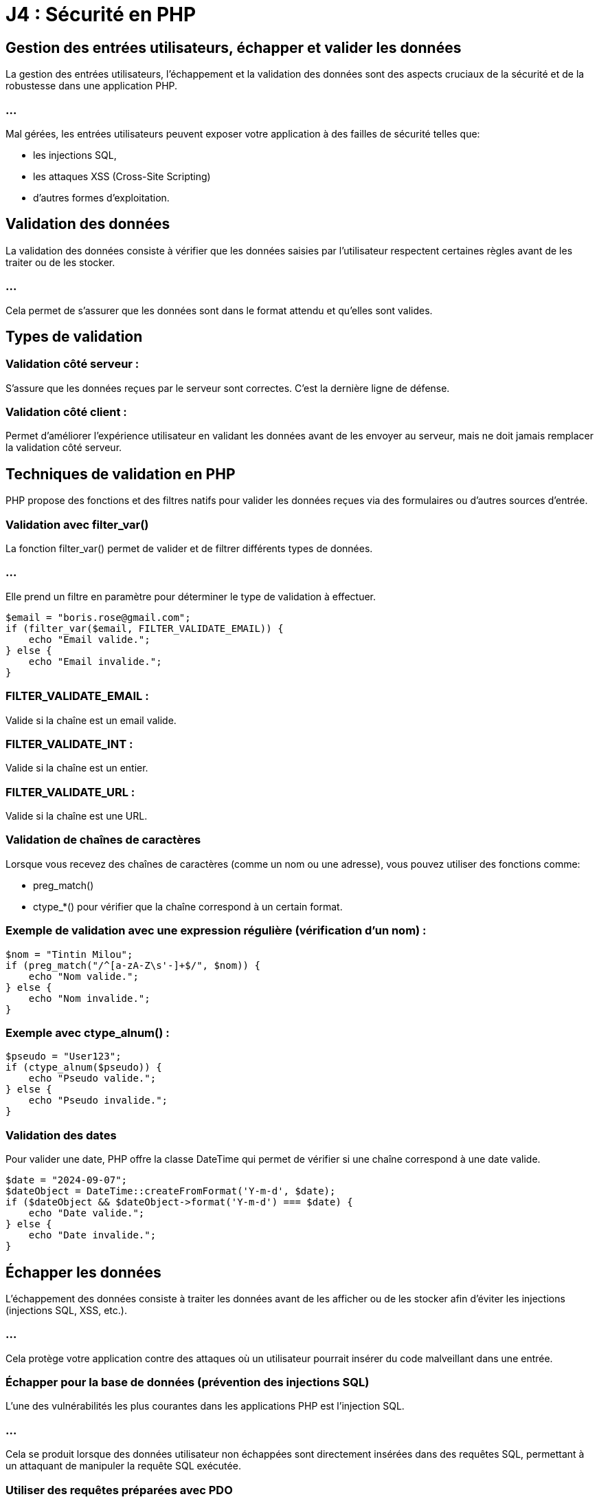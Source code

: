= J4 : Sécurité en PHP
:revealjs_theme: beige
:source-highlighter: highlight.js
:icons: font

== Gestion des entrées utilisateurs, échapper et valider les données


La gestion des entrées utilisateurs, l'échappement et la validation des données sont des aspects cruciaux de la sécurité et de la robustesse dans une application PHP. 


=== ...

Mal gérées, les entrées utilisateurs peuvent exposer votre application à des failles de sécurité telles que:
[%step]
* les injections SQL, 
* les attaques XSS (Cross-Site Scripting) 
* d'autres formes d'exploitation.


== Validation des données

La validation des données consiste à vérifier que les données saisies par l'utilisateur respectent certaines règles avant de les traiter ou de les stocker.


=== ...

Cela permet de s'assurer que les données sont dans le format attendu et qu'elles sont valides.


== Types de validation

=== Validation côté serveur : 

S'assure que les données reçues par le serveur sont correctes. C'est la dernière ligne de défense.

=== Validation côté client : 


Permet d'améliorer l'expérience utilisateur en validant les données avant de les envoyer au serveur, mais ne doit jamais remplacer la validation côté serveur.


== Techniques de validation en PHP


PHP propose des fonctions et des filtres natifs pour valider les données reçues via des formulaires ou d'autres sources d'entrée.

=== Validation avec filter_var()

La fonction filter_var() permet de valider et de filtrer différents types de données. 


=== ...

Elle prend un filtre en paramètre pour déterminer le type de validation à effectuer.



[source, php]
----
$email = "boris.rose@gmail.com";
if (filter_var($email, FILTER_VALIDATE_EMAIL)) {
    echo "Email valide.";
} else {
    echo "Email invalide.";
}
----


=== FILTER_VALIDATE_EMAIL : 

Valide si la chaîne est un email valide.

=== FILTER_VALIDATE_INT : 

Valide si la chaîne est un entier.

=== FILTER_VALIDATE_URL : 

Valide si la chaîne est une URL.

=== Validation de chaînes de caractères

Lorsque vous recevez des chaînes de caractères (comme un nom ou une adresse), vous pouvez utiliser des fonctions comme:
[%step]
* preg_match()
* ctype_*() pour vérifier que la chaîne correspond à un certain format.



=== Exemple de validation avec une expression régulière (vérification d'un nom) :


[source, php]
----
$nom = "Tintin Milou";
if (preg_match("/^[a-zA-Z\s'-]+$/", $nom)) {
    echo "Nom valide.";
} else {
    echo "Nom invalide.";
}
----


=== Exemple avec ctype_alnum() :

[source, php]
----
$pseudo = "User123";
if (ctype_alnum($pseudo)) {
    echo "Pseudo valide.";
} else {
    echo "Pseudo invalide.";
}
----


=== Validation des dates


Pour valider une date, PHP offre la classe DateTime qui permet de vérifier si une chaîne correspond à une date valide.

[source, php]
----
$date = "2024-09-07";
$dateObject = DateTime::createFromFormat('Y-m-d', $date);
if ($dateObject && $dateObject->format('Y-m-d') === $date) {
    echo "Date valide.";
} else {
    echo "Date invalide.";
}
----


== Échapper les données


L'échappement des données consiste à traiter les données avant de les afficher ou de les stocker afin d'éviter les injections (injections SQL, XSS, etc.). 

=== ...

Cela protège votre application contre des attaques où un utilisateur pourrait insérer du code malveillant dans une entrée.


=== Échapper pour la base de données (prévention des injections SQL)

L'une des vulnérabilités les plus courantes dans les applications PHP est l'injection SQL. 

=== ...

Cela se produit lorsque des données utilisateur non échappées sont directement insérées dans des requêtes SQL, permettant à un attaquant de manipuler la requête SQL exécutée.

=== Utiliser des requêtes préparées avec PDO

La meilleure façon de prévenir les injections SQL est d'utiliser les requêtes préparées avec PDO. 


=== ...

Elles permettent d'échapper automatiquement les valeurs des paramètres avant qu'ils ne soient insérés dans la requête SQL.

[source, php]
----
$pdo = new PDO('mysql:host=localhost;dbname=boris_db', 'root', '');

// Requête préparée pour prévenir les injections SQL
$query = $pdo->prepare("SELECT * FROM utilisateurs WHERE email = :email");
$query->execute(['email' => $_POST['email']]);
$utilisateur = $query->fetch();
----


Dans cet exemple, la valeur fournie par l'utilisateur est automatiquement échappée par PDO, empêchant toute injection SQL.



=== Éviter l'utilisation directe de variables dans les requêtes


Ne construisez jamais manuellement vos requêtes SQL en insérant directement des données utilisateurs :

[source, php]
----
// Mauvaise pratique (vulnérable aux injections SQL)
$query = "SELECT * FROM utilisateurs WHERE email = '" . $_POST['email'] . "'";
----

=== ...

Cette approche est vulnérable aux attaques par injection SQL, où un attaquant pourrait insérer du code malveillant dans les données.


=== Échapper pour le HTML (prévention des attaques XSS)

Les attaques XSS (Cross-Site Scripting) se produisent lorsque des données non échappées sont affichées dans une page web, permettant à un attaquant d'insérer du code JavaScript malveillant. 

=== ...

La solution consiste à échapper les données avant de les afficher dans une page HTML.


=== Utiliser htmlspecialchars()

Pour échapper les caractères spéciaux dans une chaîne de caractères avant de l'afficher dans une page web, utilisez la fonction htmlspecialchars().

[source, php]
----
$commentaire = "<script>alert('XSS')</script>";
echo htmlspecialchars($commentaire, ENT_QUOTES, 'UTF-8');
----

=== ENT_QUOTES : 

Convertit à la fois les guillemets simples (') et doubles (") en entités HTML.

=== UTF-8 : 

Spécifie l'encodage UTF-8, qui est recommandé pour les applications web.

=== ...

Cela transforme les balises <script> en entités HTML visibles au lieu de les exécuter, empêchant ainsi l'injection de JavaScript.


=== Utiliser strip_tags()


Si vous souhaitez permettre certains éléments HTML mais éliminer tous les autres, vous pouvez utiliser strip_tags() pour retirer les balises non souhaitées.

[source, php]
----
$description = "<p>Ceci est une <strong>description</strong> avec du HTML.</p>";
echo strip_tags($description, '<p><strong>');  // Permet uniquement <p> et <strong>
----

=== Échapper les données pour les URLs


Lorsque vous utilisez des données dans des URLs (par exemple, dans les paramètres de requêtes), il est essentiel d'échapper ces données avec urlencode() ou rawurlencode() pour éviter des erreurs ou des injections.

[source, php]
----
$nom = "Jean Dupont";
$url = "https://example.com/recherche?nom=" . urlencode($nom);
echo $url;  // Affichera : https://example.com/recherche?nom=Jean+Dupont
----

== Nettoyage des données


Le nettoyage des données consiste à retirer ou modifier des éléments de données indésirables ou dangereux avant de les traiter.


=== Utilisation de filter_var() pour nettoyer

filter_var() peut également être utilisé pour nettoyer les entrées en supprimant les caractères non désirés.

=== Nettoyer une adresse email :

[source, php]
----
$email = "   example@domain.com ";
$email_clean = filter_var($email, FILTER_SANITIZE_EMAIL);
echo $email_clean;  // "example@domain.com"
----

=== Nettoyer une URL :

[source, php]
----
$url = "https://example.com/<script>alert('Boris is hacking you')</script>";
$url_clean = filter_var($url, FILTER_SANITIZE_URL);
echo $url_clean;  // "https://example.com/alert('hack')"
----

== Utilisation des librairies et frameworks pour la validation et l'échappement



De nombreux frameworks PHP et bibliothèques tierces offrent des outils intégrés pour gérer les entrées utilisateurs de manière sécurisée, en validant et échappant automatiquement les données.


=== Symfony Validator


Si vous utilisez un framework comme Symfony, vous pouvez utiliser le composant Validator pour valider facilement les données.

[source, php]
----
use Symfony\Component\Validator\Validation;
use Symfony\Component\Validator\Constraints as Assert;

$validator = Validation::createValidator();
$violations = $validator->validate('example@domain.com', [
    new Assert\Email(),
    new Assert\NotBlank(),
]);

if (count($violations) > 0) {
    echo "Email invalide.";
}
----

=== Laravel Validation


Dans Laravel, la validation est simplifiée grâce à une API dédiée dans les contrôleurs.

[source, php]
----
$request->validate([
    'email' => 'required|email',
    'nom' => 'required|string|max:255',
]);
----














=== Prévention des attaques courantes (XSS, CSRF, SQL Injection, etc.)

La sécurité des applications web est un aspect crucial du développement, et certaines attaques sont très courantes, notamment les XSS (Cross-Site Scripting), CSRF (Cross-Site Request Forgery), et injections SQL. 


=== ...

Il est essentiel de comprendre ces attaques et d'appliquer les bonnes pratiques pour les prévenir.




== Prévention des attaques XSS (Cross-Site Scripting)


=== Qu'est-ce qu'une attaque XSS ?


L'attaque XSS permet à un attaquant d'injecter du code malveillant (souvent du JavaScript) dans une page web visitée par un utilisateur. 

=== ...

Cela peut entraîner le vol de cookies, la modification de la page, ou l'exécution de scripts malveillants.


=== Comment prévenir les attaques XSS


Échapper les données avant de les afficher dans le HTML


=== ...

Utilisez htmlspecialchars() pour échapper les caractères spéciaux avant d'afficher des données utilisateur dans une page HTML.



[source, php]
----
$nom = "<script>alert('XSS')</script>";
echo htmlspecialchars($nom, ENT_QUOTES, 'UTF-8');
// Affichera : &lt;script&gt;alert(&#039;XSS&#039;)&lt;/script&gt;
----

=== ENT_QUOTES : 

Convertit les guillemets simples et doubles en entités HTML.


=== UTF-8 : 

Définit l'encodage pour éviter des erreurs d'encodage.


=== Limiter les balises autorisées

Si vous permettez l'utilisation de certaines balises HTML (comme pour les commentaires), utilisez strip_tags() ou une bibliothèque spécialisée pour autoriser uniquement certaines balises.

=== ...


[source, php]
----
$commentaire = "<b>Hello</b> <script>alert('XSS')</script>";
echo strip_tags($commentaire, '<b><i>');
// Affichera : <b>Hello</b>
----

=== Échapper les données dans les attributs HTML


Lorsque vous utilisez des valeurs dynamiques dans des attributs HTML, assurez-vous d'échapper les caractères dangereux :

[source, php]
----
$nom = "Doe <script>alert('XSS')</script>";
echo '<input type="text" value="' . htmlspecialchars($nom, ENT_QUOTES, 'UTF-8') . '">';
----


=== Utiliser des Content Security Policies (CSP)


Les Content Security Policies (CSP) permettent de limiter les sources de scripts dans votre page. 

=== ...

Vous pouvez configurer des règles CSP dans les en-têtes HTTP.

=== ...

[source, php]
----
header("Content-Security-Policy: default-src 'self'; script-src 'self';");
----

== Prévention des attaques CSRF (Cross-Site Request Forgery)

=== Qu'est-ce qu'une attaque CSRF ?


Le CSRF est une attaque où un utilisateur authentifié dans une application effectue une requête malveillante sans son consentement. 

=== ...

Cela peut permettre à un attaquant de réaliser des actions au nom de l'utilisateur.


== Comment prévenir les attaques CSRF


=== Utilisation des tokens CSRF

Une méthode courante pour prévenir les attaques CSRF est d'utiliser des tokens CSRF. 

=== ...

Ces tokens sont uniques et associés à la session de l'utilisateur. Ils doivent être inclus dans les formulaires et vérifiés côté serveur.


== Générer un token CSRF lors de l'affichage du formulaire
[source, php]
----
<?php
session_start();
if (empty($_SESSION['csrf_token'])) {
    $_SESSION['csrf_token'] = bin2hex(random_bytes(32));
}
?>

<form method="POST" action="traitement.php">
    <input type="hidden" name="csrf_token" value="<?php echo $_SESSION['csrf_token']; ?>">
    <!-- Autres champs du formulaire -->
</form>
----



== Vérifier le token CSRF lors du traitement du formulaire


[source, php]
----
session_start();
if ($_SERVER['REQUEST_METHOD'] === 'POST') {
    if (!isset($_POST['csrf_token']) || $_POST['csrf_token'] !== $_SESSION['csrf_token']) {
        die("Invalid CSRF token");
    }
    // Traiter les données
}
----


=== Utiliser des en-têtes personnalisés pour les requêtes AJAX


Pour les requêtes AJAX, vous pouvez inclure un token CSRF dans un en-tête personnalisé et vérifier cet en-tête côté serveur.

=== Exemple avec jQuery :


[source, javascript]
----
$.ajax({
    type: 'POST',
    url: '/action',
    data: { info: "données" },
    headers: { 'X-CSRF-Token': '<?php echo $_SESSION['csrf_token']; ?>' },
    success: function(data) {
        console.log("Requête réussie");
    }
});
----


=== Vérification côté serveur :

[source, php]
----
if ($_SERVER['REQUEST_METHOD'] === 'POST') {
    $csrfToken = $_SERVER['HTTP_X_CSRF_TOKEN'] ?? '';
    if ($csrfToken !== $_SESSION['csrf_token']) {
        die("Invalid CSRF token");
    }
}
----



== Prévention des injections SQL (SQL Injection)


=== Qu'est-ce qu'une injection SQL ?

Une injection SQL se produit lorsqu'un attaquant insère du code SQL dans une requête mal conçue. 

=== ...

Cela peut permettre de lire, modifier ou supprimer des données de la base de données.


=== Comment prévenir les injections SQL

=== Utilisation de requêtes préparées avec PDO

La méthode la plus efficace pour prévenir les injections SQL est d'utiliser des requêtes préparées. PDO offre une gestion automatique de l'échappement des données.

=== Exemple avec PDO :

[source, php]
----
$pdo = new PDO('mysql:host=localhost;dbname=test', 'root', '');

// Requête préparée
$query = $pdo->prepare("SELECT * FROM utilisateurs WHERE email = :email");
$query->execute(['email' => $_POST['email']]);
$utilisateur = $query->fetch();
----


=== Éviter de construire des requêtes SQL manuellement


Ne jamais construire des requêtes SQL en concaténant directement des variables PHP.

=== Mauvaise pratique :
[source, php]
----
// Vulnérable aux injections SQL
$query = "SELECT * FROM utilisateurs WHERE email = '" . $_POST['email'] . "'";
----

=== Utiliser des ORM (Object-Relational Mapping)

Les ORM comme Eloquent (Laravel) ou Doctrine (Symfony) facilitent la manipulation des bases de données tout en protégeant contre les injections SQL.

=== Exemple avec Eloquent :
[source, php]
----
// Récupérer un utilisateur en toute sécurité
$utilisateur = Utilisateur::where('email', $_POST['email'])->first();
----

== Autres bonnes pratiques de sécurité

=== Validation et nettoyage des données

Valider toutes les données reçues d'un utilisateur pour s'assurer qu'elles respectent le format attendu. 

=== ...

Utilisez des fonctions comme filter_var() pour valider et nettoyer les données.

=== Exemple de validation d'email avec filter_var() :


[source, php]
----
$email = $_POST['email'];
if (filter_var($email, FILTER_VALIDATE_EMAIL)) {
    echo "Email valide.";
} else {
    echo "Email invalide.";
}
----



=== Limitation de la taille des entrées

Imposez une limite sur la longueur des données que les utilisateurs peuvent soumettre pour prévenir les attaques par déni de service (DoS).

[source, php]
----
if (strlen($_POST['nom']) > 255) {
    die("Nom trop long");
}
----


=== Utilisation des en-têtes HTTP de sécurité

Les en-têtes HTTP permettent de protéger les applications contre certaines attaques, notamment XSS et le clickjacking.

=== Quelques exemples d'en-têtes de sécurité :

=== X-Content-Type-Options: nosniff : 

Empêche l'interprétation erronée des types de contenu.

=== X-Frame-Options: DENY : 

Empêche le chargement de votre site dans une iframe, protégeant ainsi contre les attaques de clickjacking.

=== Strict-Transport-Security : 

Force l'utilisation de HTTPS.


[source, php]
----
header("X-Frame-Options: DENY");
header("X-Content-Type-Options: nosniff");
header("Strict-Transport-Security: max-age=31536000; includeSubDomains");
----






=== Bonnes pratiques pour gérer l’authentification et les sessions


La gestion sécurisée de l'authentification et des sessions est essentielle pour protéger une application web PHP contre les accès non autorisés et les attaques malveillantes. 

=== ...

Les bonnes pratiques en la matière permettent non seulement de sécuriser les données des utilisateurs, mais aussi d'assurer la fiabilité et la réputation de votre application.


== Gestion sécurisée des mots de passe

=== Utiliser le hachage sécurisé des mots de passe


Il est crucial de ne jamais stocker les mots de passe en clair dans votre base de données. 


=== ...

Au lieu de cela, utilisez des fonctions de hachage sécurisées pour stocker une version hachée du mot de passe.

=== Utiliser password_hash() et password_verify()


PHP fournit des fonctions intégrées pour le hachage sécurisé des mots de passe :

=== password_hash() : 

Pour hacher le mot de passe avant de le stocker.

=== password_verify() : 

Pour vérifier un mot de passe saisi par rapport au hachage stocké.

=== Exemple :
[source, php]
----
// Lors de la création d'un nouvel utilisateur ou du changement de mot de passe
$motDePasse = $_POST['mot_de_passe'];
$motDePasseHache = password_hash($motDePasse, PASSWORD_DEFAULT);
// Stocker $motDePasseHache dans la base de données
----



[source, php]
----
// Lors de la connexion de l'utilisateur
$motDePasseSaisi = $_POST['mot_de_passe'];
$motDePasseHache = /* Récupérer le hachage depuis la base de données pour cet utilisateur */;

if (password_verify($motDePasseSaisi, $motDePasseHache)) {
    // Authentification réussie
} else {
    // Échec de l'authentification
}
----


=== Remarque : 

PASSWORD_DEFAULT utilise l'algorithme de hachage le plus fort disponible (actuellement bcrypt), et sera mis à jour avec de meilleurs algorithmes à l'avenir.


== Utiliser un sel (salt) pour le hachage

Lorsque vous utilisez password_hash(), un sel sécurisé est automatiquement généré et stocké avec le hachage. 

=== ...

Cela protège contre les attaques par dictionnaire et par tables rainbow.


== Politique de mot de passe robuste

=== Exiger des mots de passe forts : 


Longueur minimale (par exemple, 8 caractères), inclusion de lettres majuscules, minuscules, chiffres et caractères spéciaux.


=== Limiter les tentatives de connexion : 

Pour empêcher les attaques par force brute, bloquez le compte ou ralentissez les tentatives après plusieurs échecs consécutifs.


=== Ne pas imposer de règles trop complexes : 

Des règles trop strictes peuvent inciter les utilisateurs à adopter des comportements risqués (comme noter leur mot de passe).


== Utiliser HTTPS


Assurez-vous que les informations d'identification (nom d'utilisateur et mot de passe) sont toujours transmises via une connexion sécurisée HTTPS pour empêcher l'interception des données.


== Gestion sécurisée des sessions


=== Démarrer la session de manière sécurisée


Utilisez session_start() au début de votre script pour démarrer une session.

[source, php]
----
session_start();
----



=== Configurer les paramètres de session

Avant de démarrer la session, configurez les paramètres pour renforcer la sécurité.

=== Utiliser des cookies sécurisés

=== session.cookie_secure : 

Force l'utilisation des cookies uniquement sur les connexions sécurisées HTTPS.


[source, php]
----
ini_set('session.cookie_secure', '1');
----

=== session.cookie_httponly : 

Empêche l'accès aux cookies de session via JavaScript, réduisant le risque d'attaques XSS.


[source, php]
----
ini_set('session.cookie_httponly', '1');
----


=== session.cookie_samesite : 

Empêche l'envoi des cookies de session lors des requêtes cross-site (protection contre les attaques CSRF).

[source, php]
----
ini_set('session.cookie_samesite', 'Strict');
----


=== Régénérer l'ID de session après connexion

Pour prévenir les attaques par fixation de session, régénérez l'ID de session après une authentification réussie.

[source, php]
----
// Après vérification des identifiants de l'utilisateur
session_regenerate_id(true);
$_SESSION['utilisateur_id'] = $utilisateur['id'];
----

=== session_regenerate_id(true) : 

Crée un nouvel ID de session et supprime l'ancien de l'espace de stockage.


=== Limiter la durée de vie des sessions


=== Définir une durée de vie pour les sessions
Fixez une durée de vie maximale pour les sessions afin de réduire la fenêtre d'opportunité pour un attaquant.

[source,php]
----
ini_set('session.gc_maxlifetime', 1800); // 1800 secondes = 30 minutes
----


=== Implémenter un délai d'inactivité

Stockez le timestamp de la dernière activité de l'utilisateur et déconnectez-le après une période d'inactivité.

[source, php]
----
session_start();

$tempsInactifMax = 600; // 600 secondes = 10 minutes

if (isset($_SESSION['dernier_acces'])) {
    $tempsEcoule = time() - $_SESSION['dernier_acces'];
    if ($tempsEcoule > $tempsInactifMax) {
        session_unset();
        session_destroy();
        header("Location: login.php?message=Session expirée");
        exit();
    }
}

$_SESSION['dernier_acces'] = time();
----


=== Stocker les informations minimales dans la session

Ne stockez que les informations essentielles dans la session. 

=== ...

Évitez de stocker des informations sensibles comme les mots de passe ou les données personnelles non nécessaires.

== Protection contre les attaques courantes

=== Protection contre les attaques CSRF

Implémentez des tokens CSRF dans vos formulaires pour vous assurer que les requêtes proviennent bien de l'utilisateur authentifié.

=== Générer et stocker le token CSRF
[source, php]
----
session_start();

if (empty($_SESSION['csrf_token'])) {
    $_SESSION['csrf_token'] = bin2hex(random_bytes(32));
}
----



=== Inclure le token CSRF dans les formulaires
[source,php]
----
<form method="POST" action="traitement.php">
    <input type="hidden" name="csrf_token" value="<?php echo $_SESSION['csrf_token']; ?>">
    <!-- Autres champs du formulaire -->
    <button type="submit">Envoyer</button>
</form>
----


== Vérifier le token CSRF lors du traitement


[source, php]
----
session_start();

if ($_SERVER['REQUEST_METHOD'] === 'POST') {
    if (!isset($_POST['csrf_token']) || $_POST['csrf_token'] !== $_SESSION['csrf_token']) {
        die("Token CSRF invalide");
    }
    // Traiter les données du formulaire
}
----



=== Protection contre les attaques XSS

Lors de l'affichage des données utilisateur, utilisez htmlspecialchars() pour échapper les caractères spéciaux.

[source, php]
----
echo htmlspecialchars($donneeUtilisateur, ENT_QUOTES, 'UTF-8');
----



=== Protection contre les attaques par injection

Utilisez des requêtes préparées pour toutes les interactions avec la base de données afin de prévenir les injections SQL.


== Bonnes pratiques supplémentaires

=== Ne pas exposer les informations sensibles

Ne pas divulguer les messages d'erreur détaillés : En cas d'erreur d'authentification, utilisez des messages génériques.
[source, php]
----
// Éviter les messages comme "Mot de passe incorrect" ou "Utilisateur inexistant"
echo "Identifiants invalides.";
----


=== Gestion sécurisée de la déconnexion

Assurez-vous que la déconnexion détruit correctement la session.

[source, php]
----
session_start();
session_unset();
session_destroy();
setcookie(session_name(), '', time() - 3600, '/');
header("Location: login.php");
exit();
----



=== Limiter le nombre de tentatives de connexion

Pour prévenir les attaques par force brute, limitez le nombre de tentatives de connexion autorisées.

=== Exemple :

[source, php]
----
session_start();

if (!isset($_SESSION['tentatives'])) {
    $_SESSION['tentatives'] = 0;
}

if ($_SERVER['REQUEST_METHOD'] === 'POST') {
    if ($_SESSION['tentatives'] >= 5) {
        die("Trop de tentatives. Veuillez réessayer plus tard.");
    }

    // Vérifier les identifiants
    $authentifie = verifier_identifiants($_POST['email'], $_POST['mot_de_passe']);

    if ($authentifie) {
        $_SESSION['tentatives'] = 0; // Réinitialiser le compteur
        // Continuer le processus d'authentification
    } else {
        $_SESSION['tentatives']++;
        echo "Identifiants invalides.";
    }
}
----


== Utiliser des bibliothèques et frameworks éprouvés

Les frameworks PHP modernes comme Laravel ou Symfony intègrent des mécanismes de sécurité pour l'authentification et la gestion des sessions. 

=== ...

Utiliser ces outils peut vous aider à éviter les erreurs communes.

=== Exemple avec Laravel Auth

Laravel fournit un système d'authentification prêt à l'emploi :

[source, bash]
----
php artisan make:auth
----


=== ...

Cette commande génère les contrôleurs, vues et routes nécessaires pour l'authentification, avec les bonnes pratiques de sécurité intégrées.

=== ...


== Mise en place de HTTPS et gestion des cookies

=== Forcer l'utilisation de HTTPS


Le protocole HTTPS chiffre les données échangées entre le client et le serveur, protégeant ainsi les informations sensibles.


=== ...

Configurer le serveur web pour rediriger toutes les requêtes HTTP vers HTTPS.
Obtenir un certificat SSL valide (par exemple, via Let's Encrypt).

=== Configurer les cookies de session
Assurez-vous que les cookies de session sont sécurisés.

[source, php]
----
ini_set('session.cookie_secure', '1'); // Le cookie n'est envoyé que sur une connexion sécurisée
ini_set('session.cookie_httponly', '1'); // Le cookie n'est pas accessible via JavaScript
ini_set('session.cookie_samesite', 'Strict'); // Le cookie n'est pas envoyé avec les requêtes cross-site
----



== Surveillance et journalisation


=== Enregistrer les tentatives de connexion
Conservez des logs des tentatives de connexion réussies et échouées pour détecter des activités suspectes.

[source, php]
----
function journaliserTentative($email, $reussie) {
    $fichierLog = 'log_connexions.txt';
    $date = date('Y-m-d H:i:s');
    $statut = $reussie ? 'réussie' : 'échouée';
    $ligne = "$date - Tentative de connexion $statut pour l'email : $email\n";
    file_put_contents($fichierLog, $ligne, FILE_APPEND);
}
----

== Surveiller les anomalies


Mettez en place des alertes pour détecter des activités inhabituelles, comme un grand nombre de tentatives échouées ou des connexions depuis des emplacements géographiques inattendus.


== Mise à jour régulière et bonnes pratiques de développement

==  Maintenir le code à jour

=== Mises à jour de PHP : 

Utilisez une version supportée de PHP pour bénéficier des dernières améliorations de sécurité.

=== Mises à jour des bibliothèques : 

Maintenez à jour les dépendances et les bibliothèques tierces.


== Suivre les principes du développement sécurisé

=== Principe du moindre privilège : 

Donnez uniquement les droits nécessaires aux utilisateurs et aux processus.

=== Éviter le code redondant : 

Centralisez la gestion de l'authentification et des sessions pour éviter les incohérences.

=== Revue de code : 

Faites vérifier votre code par d'autres développeurs pour détecter les vulnérabilités potentielles.



===  Utilisation de PHP Security Libraries (Paragonie, etc.)


Les bibliothèques de sécurité PHP telles que Paragonie Security offrent des solutions pratiques et robustes pour renforcer la sécurité des applications PHP. 


=== ...

Ces bibliothèques sont spécialement conçues pour aider les développeurs à implémenter des fonctionnalités de sécurité telles que:
[%step]
* le hachage des mots de passe, 
* le chiffrement sécurisé,
* la génération de tokens et bien d'autres, tout en respectant les bonnes pratiques modernes.



== Principales bibliothèques de sécurité PHP


== Paragonie Security Libraries

Paragon Initiative Enterprises est une organisation reconnue pour ses contributions à la sécurité PHP. 

=== ...

Ils maintiennent plusieurs bibliothèques largement utilisées dans l'écosystème PHP, notamment libsodium, random_compat, password_compat et Halite.



== Sodium (libsodium)


Sodium est une bibliothèque cryptographique moderne et sécurisée, incluse nativement dans PHP depuis la version 7.2 sous le nom libsodium. 

=== ...

Elle permet de réaliser des opérations cryptographiques telles que le chiffrement, le déchiffrement, la signature et la génération de clés.



=== Exemple : Chiffrement et déchiffrement avec Sodium


=== Chiffrement d'un message :
[source, php]
----
// Clé secrète pour le chiffrement (32 octets générés aléatoirement)
$cleSecrete = sodium_crypto_secretbox_keygen();

// Message à chiffrer
$message = "Message sensible";

// Nonce (doit être unique pour chaque message)
$nonce = random_bytes(SODIUM_CRYPTO_SECRETBOX_NONCEBYTES);

// Chiffrement du message
$messageChiffre = sodium_crypto_secretbox($message, $nonce, $cleSecrete);

echo bin2hex($messageChiffre);
----

=== Déchiffrement d'un message :


[source, php]
----
// Nonce et clé doivent être les mêmes que ceux utilisés pour chiffrer
$messageDechiffre = sodium_crypto_secretbox_open($messageChiffre, $nonce, $cleSecrete);

if ($messageDechiffre === false) {
    echo "Erreur : échec du déchiffrement.";
} else {
    echo $messageDechiffre;
}
----


== Avantages de Sodium :



=== Simplicité d'utilisation : 


L'API est conçue pour être simple à utiliser et difficile à mal utiliser.

=== Sécurité moderne : 

Sodium utilise des algorithmes cryptographiques de pointe comme ChaCha20 pour le chiffrement et Poly1305 pour l'authentification des messages.

=== ...

Inclus nativement dans PHP depuis 7.2, ce qui évite l'installation de dépendances externes.


== Password_compat


La bibliothèque password_compat est utilisée pour apporter la fonctionnalité de hachage sécurisé des mots de passe aux versions de PHP antérieures à 5.5.


=== ...

Elle a été largement intégrée à PHP avec les fonctions password_hash() et password_verify(), permettant de gérer le hachage et la vérification des mots de passe en utilisant des algorithmes sécurisés comme bcrypt.


=== Exemple avec password_hash() et password_verify() :



[source, php]
----
// Hachage d'un mot de passe
$motDePasse = "monMotDePasse123";
$hash = password_hash($motDePasse, PASSWORD_DEFAULT);

// Vérification d'un mot de passe
if (password_verify($motDePasse, $hash)) {
    echo "Mot de passe correct";
} else {
    echo "Mot de passe incorrect";
}
----
PASSWORD_DEFAULT utilise le meilleur algorithme disponible (bcrypt ou autre).

=== ...

L'algorithme utilisé par password_hash() est évolutif : si un meilleur algorithme est introduit, le code continuera de fonctionner sans modification.


== Random_compat


La bibliothèque random_compat permet d'utiliser les fonctions random_bytes() et random_int() sur des versions de PHP antérieures à 7. 


=== ...

La génération de nombres aléatoires est cruciale pour de nombreuses opérations de sécurité comme la création de tokens CSRF ou des clés de chiffrement.


== Utilisation de random_bytes() et random_int() :
[source, php]
----
// Générer 32 octets de données aléatoires pour une clé ou un token
$cle = random_bytes(32);
echo bin2hex($cle);  // Convertit en hexadécimal pour l'affichage

// Générer un entier aléatoire sécurisé entre 1 et 100
$nombreAleatoire = random_int(1, 100);
echo $nombreAleatoire;
----

=== random_bytes() : 

Utilisé pour générer des octets aléatoires sécurisés (cryptographiquement sûrs).

=== random_int() : 

Utilisé pour générer des nombres entiers sécurisés.

=== Avantages de Random_compat :

Apporte une génération aléatoire sécurisée aux versions de PHP < 7.

=== ...

Utilise des sources d'entropie fiables pour garantir la sécurité cryptographique.


== Halite

Halite est une abstraction de haut niveau au-dessus de Sodium, offrant une API plus simple pour effectuer des opérations courantes de sécurité, telles que:
[%step]
* le chiffrement, 
* la signature
* la génération de clés. 

=== ...

Elle est plus facile à utiliser pour les développeurs qui ne sont pas familiers avec la cryptographie.

=== Exemple avec Halite (chiffrement symétrique)


=== Installation de Halite via Composer :
[source, bash]
----
composer require paragonie/halite
----

=== Chiffrement avec Halite :


[source, php]
----
use ParagonIE\Halite\KeyFactory;
use ParagonIE\Halite\Symmetric\Crypto;

// Générer une clé symétrique
$cle = KeyFactory::generateEncryptionKey();
KeyFactory::save($cle, '/chemin/vers/cle');

// Chiffrement d'un message
$cle = KeyFactory::loadEncryptionKey('/chemin/vers/cle');
$message = "Données sensibles à chiffrer";
$messageChiffre = Crypto::encrypt($message, $cle);
----


=== Déchiffrement avec Halite :

[source, php]
----
$messageDechiffre = Crypto::decrypt($messageChiffre, $cle);
----

== Autres bibliothèques de sécurité populaires


== PHP Security (by Enygma)

La bibliothèque PHP Security offre plusieurs fonctions utiles pour améliorer la sécurité des applications PHP. 

=== ...

Elle inclut des fonctionnalités telles que :

=== Nettoyage des données utilisateur : 

Sanitize les entrées utilisateurs pour les protéger contre les injections.

=== Évasion des sorties HTML : 

Prévention des attaques XSS.

=== Exemple :

[source, php]
----
use PHP\Security\Security;

$securite = new Security();

// Nettoyage d'une entrée utilisateur (prévention des injections)
$entreeNettoyee = $securite->sanitize($_POST['donnee']);

// Échappement pour une sortie HTML
$sortieSecurisee = $securite->escape($_POST['donnee']);

----
=== Defuse PHP Encryption

Defuse PHP Encryption est une bibliothèque de chiffrement simple et sécurisée. Elle est conçue pour être facile à utiliser, tout en fournissant une sécurité forte.

=== Installation de Defuse PHP Encryption via Composer :

[source, bash]
----
composer require defuse/php-encryption
----

=== Exemple :

[source, php]
----
use Defuse\Crypto\Crypto;
use Defuse\Crypto\Key;

// Générer une clé de chiffrement
$cle = Key::createNewRandomKey();
$cleHex = $cle->saveToAsciiSafeString();

// Chiffrer un message
$texte = "Données sensibles";
$messageChiffre = Crypto::encrypt($texte, $cle);

// Déchiffrer un message
$messageDechiffre = Crypto::decrypt($messageChiffre, $cle);
----

=== Avantages :

=== Facilité d'utilisation : 

L'API est conçue pour éviter les erreurs courantes.


=== Sécurité moderne : 

Utilise des algorithmes de chiffrement modernes et sécurisés.

== HTML Purifier

HTML Purifier est une bibliothèque qui nettoie et valide les entrées HTML. 

=== ...

Elle permet de s'assurer que le HTML fourni par les utilisateurs est conforme aux standards et exempt de code malveillant.

=== Installation :

[source, bash]
----
composer require ezyang/htmlpurifier
----

=== Utilisation :

[source php]
----
require_once 'path/to/HTMLPurifier.auto.php';
$config = HTMLPurifier_Config::createDefault();
$purificateur = new HTMLPurifier($config);

$codeHTML = '<script>alert("XSS")</script><p>Texte propre</p>';
$codePropre = $purificateur->purify($codeHTML);

echo $codePropre;  // Affichera uniquement <p>Texte propre</p>
----

== Pourquoi utiliser des bibliothèques de sécurité ?


=== Facilité d'utilisation et sécurité accrue


Ces bibliothèques sont conçues pour être faciles à utiliser et à intégrer. 

=== ...

Elles encapsulent les meilleures pratiques de sécurité, rendant plus difficile l'introduction d'erreurs dans le code.



=== Support des standards modernes


Les bibliothèques de sécurité, telles que celles développées par Paragonie, intègrent des algorithmes modernes et des solutions éprouvées, comme Sodium, garantissant une sécurité cryptographique de pointe.



=== Meilleures pratiques par défaut


Elles appliquent des meilleures pratiques par défaut, comme l'utilisation de salage (salt) lors du hachage de mots de passe ou l'utilisation d'entropie suffisante pour la génération aléatoire, éliminant ainsi les risques de mauvaises implémentations.




























